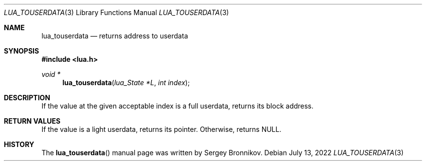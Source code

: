 .Dd $Mdocdate: July 13 2022 $
.Dt LUA_TOUSERDATA 3
.Os
.Sh NAME
.Nm lua_touserdata
.Nd returns address to userdata
.Sh SYNOPSIS
.In lua.h
.Ft void *
.Fn lua_touserdata "lua_State *L" "int index"
.Sh DESCRIPTION
If the value at the given acceptable index is a full userdata, returns its
block address.
.Sh RETURN VALUES
If the value is a light userdata, returns its pointer.
Otherwise, returns
.Dv NULL .
.Sh HISTORY
The
.Fn lua_touserdata
manual page was written by Sergey Bronnikov.

